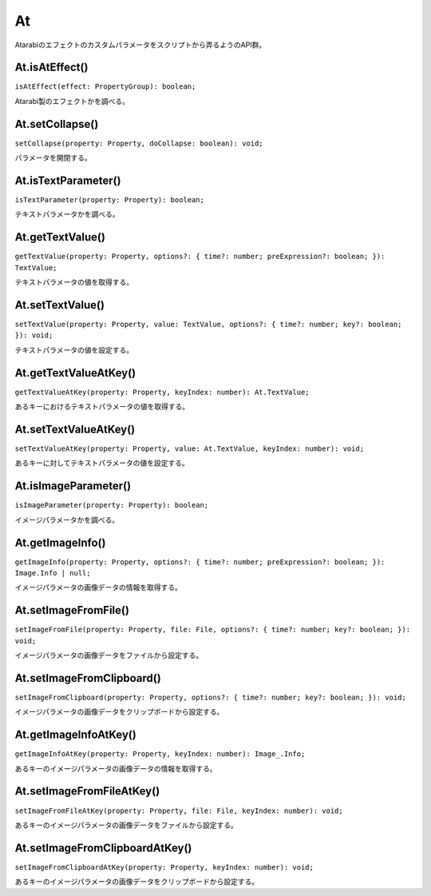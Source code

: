 ===============
At
===============

Atarabiのエフェクトのカスタムパラメータをスクリプトから弄るようのAPI群。

At.isAtEffect()
--------------------

``isAtEffect(effect: PropertyGroup): boolean;``

Atarabi製のエフェクトかを調べる。

At.setCollapse()
--------------------

``setCollapse(property: Property, doCollapse: boolean): void;``

パラメータを開閉する。

At.isTextParameter()
--------------------

``isTextParameter(property: Property): boolean;``

テキストパラメータかを調べる。

At.getTextValue()
--------------------

``getTextValue(property: Property, options?: { time?: number; preExpression?: boolean; }): TextValue;``

テキストパラメータの値を取得する。

At.setTextValue()
--------------------

``setTextValue(property: Property, value: TextValue, options?: { time?: number; key?: boolean; }): void;``

テキストパラメータの値を設定する。

At.getTextValueAtKey()
-----------------------

``getTextValueAtKey(property: Property, keyIndex: number): At.TextValue;``

あるキーにおけるテキストパラメータの値を取得する。

At.setTextValueAtKey()
-----------------------

``setTextValueAtKey(property: Property, value: At.TextValue, keyIndex: number): void;``

あるキーに対してテキストパラメータの値を設定する。

At.isImageParameter()
-----------------------

``isImageParameter(property: Property): boolean;``

イメージパラメータかを調べる。

.. versionadded:: 0.5.0

At.getImageInfo()
-----------------------

``getImageInfo(property: Property, options?: { time?: number; preExpression?: boolean; }): Image.Info | null;``

イメージパラメータの画像データの情報を取得する。

.. versionadded:: 0.5.0

At.setImageFromFile()
-----------------------

``setImageFromFile(property: Property, file: File, options?: { time?: number; key?: boolean; }): void;``

イメージパラメータの画像データをファイルから設定する。

.. versionadded:: 0.5.0

At.setImageFromClipboard()
--------------------------

``setImageFromClipboard(property: Property, options?: { time?: number; key?: boolean; }): void;``

イメージパラメータの画像データをクリップボードから設定する。

.. versionadded:: 0.5.0

At.getImageInfoAtKey()
-----------------------

``getImageInfoAtKey(property: Property, keyIndex: number): Image_.Info;``

あるキーのイメージパラメータの画像データの情報を取得する。

.. versionadded:: 0.5.0

At.setImageFromFileAtKey()
--------------------------

``setImageFromFileAtKey(property: Property, file: File, keyIndex: number): void;``

あるキーのイメージパラメータの画像データをファイルから設定する。

.. versionadded:: 0.5.0

At.setImageFromClipboardAtKey()
---------------------------------

``setImageFromClipboardAtKey(property: Property, keyIndex: number): void;``

あるキーのイメージパラメータの画像データをクリップボードから設定する。

.. versionadded:: 0.5.0